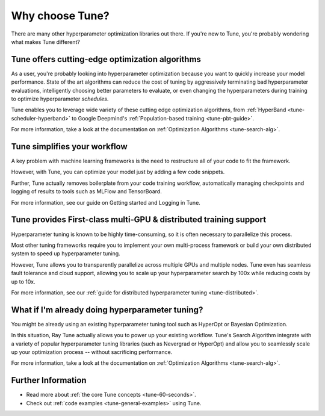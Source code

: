 Why choose Tune?
================

There are many other hyperparameter optimization libraries out there. If you're new to Tune, you're probably wondering what makes Tune different?

Tune offers cutting-edge optimization algorithms
------------------------------------------------

As a user, you're probably looking into hyperparameter optimization because you want to quickly increase your model performance. State of the art algorithms can reduce the cost of tuning by aggressively terminating bad hyperparameter evaluations, intelligently choosing better parameters to evaluate, or even changing the hyperparameters during training to optimize hyperparameter *schedules*.

Tune enables you to leverage wide variety of these cutting edge optimization algorithms, from :ref:`HyperBand <tune-scheduler-hyperband>` to Google Deepmind's :ref:`Population-based training <tune-pbt-guide>`.

For more information, take a look at the documentation on :ref:`Optimization Algorithms <tune-search-alg>`.

Tune simplifies your workflow
-----------------------------

A key problem with machine learning frameworks is the need to restructure all of your code to fit the framework.

However, with Tune, you can optimize your model just by adding a few code snippets.

Further, Tune actually removes boilerplate from your code training workflow, automatically managing checkpoints and logging of results to tools such as MLFlow and TensorBoard.

For more information, see our guide on Getting started and Logging in Tune.


Tune provides First-class multi-GPU & distributed training support
------------------------------------------------------------------

Hyperparameter tuning is known to be highly time-consuming, so it is often necessary to parallelize this process.

Most other tuning frameworks require you to implement your own multi-process framework or build your own distributed system to speed up hyperparameter tuning.

However, Tune allows you to transparently parallelize across multiple GPUs and multiple nodes. Tune even has seamless fault tolerance and cloud support, allowing you to scale up your hyperparameter search by 100x while reducing costs by up to 10x.

For more information, see our :ref:`guide for distributed hyperparameter tuning <tune-distributed>`.


What if I'm already doing hyperparameter tuning?
------------------------------------------------

You might be already using an existing hyperparameter tuning tool such as HyperOpt or Bayesian Optimization.

In this situation, Ray Tune actually allows you to power up your existing workflow. Tune's Search Algorithm integrate with a variety of popular hyperparameter tuning libraries (such as Nevergrad or HyperOpt) and allow you to seamlessly scale up your optimization process -- without sacrificing performance.

For more information, take a look at the documentation on :ref:`Optimization Algorithms <tune-search-alg>`.

Further Information
-------------------

* Read more about :ref:`the core Tune concepts <tune-60-seconds>`.
* Check out :ref:`code examples <tune-general-examples>` using Tune.
